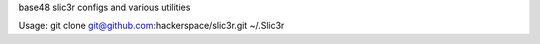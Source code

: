 base48 slic3r configs and various utilities

Usage:
git clone git@github.com:hackerspace/slic3r.git ~/.Slic3r
